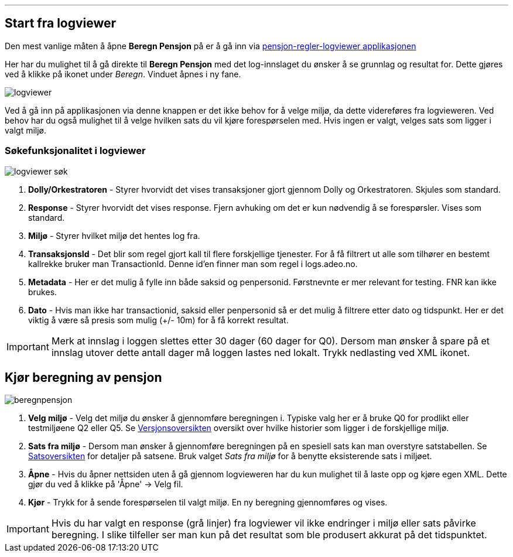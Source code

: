 '''
== Start fra logviewer

Den mest vanlige måten å åpne *Beregn Pensjon* på er å gå inn via https://pensjon-regler-logviewer-app.dev-fss.nais.io[pensjon-regler-logviewer applikasjonen]

Her har du mulighet til å gå direkte til *Beregn Pensjon* med det log-innslaget du ønsker å se grunnlag og resultat for.
Dette gjøres ved å klikke på ikonet under _Beregn_. Vinduet åpnes i ny fane.

image::logviewer.PNG[]

Ved å gå inn på applikasjonen via denne knappen er det ikke behov for å velge miljø, da dette videreføres fra logvieweren.
Ved behov har du også mulighet til å velge hvilken sats du vil kjøre forespørselen med. Hvis ingen er valgt, velges sats som ligger i valgt miljø.

=== Søkefunksjonalitet i logviewer

image::logviewer-søk.PNG[]
[%hardbreaks]
. *Dolly/Orkestratoren* - Styrer hvorvidt det vises transaksjoner gjort gjennom Dolly og Orkestratoren.
Skjules som standard.
. *Response* - Styrer hvorvidt det vises response. Fjern avhuking om det er kun nødvendig å se forespørsler.
Vises som standard.
. *Miljø* - Styrer hvilket miljø det hentes log fra.
. *TransaksjonsId* - Det blir som regel gjort kall til flere forskjellige tjenester.
For å få filtrert ut alle som tilhører en bestemt kallrekke bruker man TransactionId. Denne id'en finner man som regel i logs.adeo.no.
. *Metadata* - Her er det mulig å fylle inn både saksid og penpersonid.
Førstnevnte er mer relevant for testing. FNR kan ikke brukes.
. *Dato* - Hvis man ikke har transactionid, saksid eller penpersonid så er det mulig å filtrere etter dato og tidspunkt.
Her er det viktig å være så presis som mulig (+/- 10m) for å få korrekt resultat.

IMPORTANT: Merk at innslag i loggen slettes etter 30 dager (60 dager for Q0). Dersom man ønsker å spare på et innslag utover dette antall dager må loggen lastes ned lokalt. Trykk nedlasting ved XML ikonet.


== Kjør beregning av pensjon

image::beregnpensjon.PNG[]
[%hardbreaks]
. *Velg miljø* - Velg det miljø du ønsker å gjennomføre beregningen i. Typiske valg her er å bruke Q0 for prodlikt eller testmiljøene Q2 eller Q5. Se https://confluence.adeo.no/display/PREG/Versjonsoversikt#[Versjonsoversikten] oversikt over hvilke historier som ligger i de forskjellige miljø.
. *Sats fra miljø* - Dersom man ønsker å gjennomføre beregningen på en spesiell sats kan man overstyre satstabellen. Se https://pensjon-regler-satsviewer.dev-fss.nais.io/[Satsoversikten] for detaljer på satsene. Bruk valget _Sats fra miljø_ for å benytte eksisterende sats i miljøet.
. *Åpne* - Hvis du åpner nettsiden uten å gå gjennom logvieweren har du kun mulighet til å laste opp og kjøre egen XML. Dette gjør du ved å klikke på 'Åpne' -> Velg fil.
. *Kjør* - Trykk for å sende forespørselen til valgt miljø. En ny beregning gjennomføres og vises.

IMPORTANT: Hvis du har valgt en response (grå linjer) fra logviewer vil ikke endringer i miljø eller sats påvirke beregning. I slike tilfeller ser man kun på det resultat som ble produsert akkurat på det tidspunktet.
